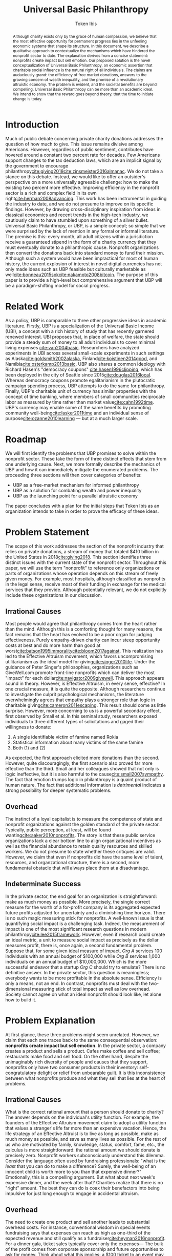 #+AUTHOR: Token Ibis
#+TITLE: Universal Basic Philanthropy
#+OPTIONS: toc:nil title:nil
#+LATEX_CLASS: custom

#+BEGIN_abstract
Although charity exists only by the grace of human compassion, we
believe that the most effective opportunity for permanent progress
lies in the unfeeling economic systems that shape its structure. In
this document, we describe a qualitative approach to contextualize the
mechanisms which have hindered the nonprofit sector to date. The
explanation derives from a concise statement: nonprofits create impact
but sell emotion. Our proposed solution is the novel conceptualization
of Universal Basic Philanthropy, an economic assertion that charitable
social influence is the natural right of all individuals. The claims
are audaciously grand: the efficiency of free market donations,
answers to the growing concern of wealth inequality, and the promise
of a revolutionary altruistic economy. The problem is evident, and the
societal benefits are beyond compelling. Universal Basic Philanthropy
can be more than an academic ideal. We intend to show that the reward
goes beyond theory, that the time to initiate change is today.
#+END_abstract

#+LATEX: \maketitle
 
* Introduction
Much of public debate concerning private charity donations addresses
the question of how much to give. This issue remains divisive among
Americans. However, regardless of public sentiment, contributes have
hovered around a constant two percent rate for decades. Few Americans
support changes to the tax deduction laws, which are an implicit
signal by the government to encourage
philanthropy[[cite:giving2018]][[cite:zinsmeister2016almanac]]. We do
not take a stance on this debate. Instead, we would like to offer an
outsider's perspective on a more universally agreeable challenge: how
to make the existing two percent more effective. Improving efficiency
in the nonprofit sector is a rich and complex field in its own
right[[cite:herman2008advancing]]. This work has been instrumental in
guiding the industry to date, and we do not presume to improve on its
specific findings. However, by drawing cross-disciplinary inspiration
from ideas in classical economics and recent trends in the high-tech
industry, we cautiously claim to have stumbled upon something of a
silver bullet. Universal Basic Philanthropy, or UBP, is a simple
concept; so simple that we were surprised by the lack of mention in
any formal or informal literature. The premise is this: every month,
all adult citizens within a jurisdiction receive a guaranteed stipend
in the form of a charity currency that they must eventually donate to
a philanthropic cause. Nonprofit organizations then convert the
donations back into standard money to fund their mission. Although
such a system would have been impractical for most of human history,
the current explosion of interest in novel digital currencies has not
only made ideas such as UBP feasible but culturally marketable as
well[[cite:bonneau2015sok]][[cite:nakamoto2008bitcoin]]. The purpose of
this paper is to provide a high-level but comprehensive argument that
UBP will be a paradigm-shifting model for social progress.

* Related Work
As a policy, UBP is comparable to three other progressive ideas in
academic literature. Firstly, UBP is a specialization of the Universal
Basic Income (UBI), a concept with a rich history of study that has
recently garnered renewed interest. UBI proposes that, in place of
welfare, the state should provide a steady sum of money to all adult
individuals to cover minimal living expenses [[cite:van2004basic]].
Researchers have analyzed experiments in UBI across several
small-scale experiments in such settings as
Alaska[[cite:goldsmith2002alaska]], Finland[[cite:koistinen2014good]],
and Namibia[[cite:osterkamp2013basic]]. UBP also shares a common
ideology with Richard Hasen's "democracy coupons"
[[cite:hasen1996clipping]], which has been deployed in the city of
Seattle since 2015[[cite:douglas2016local]]. Whereas democracy coupons
promote egalitarianism in the plutocratic campaign spending process,
UBP attempts to do the same for philanthropy. Finally, UBP's
charitable unit of currency has similar properties with the concept of
time banking, where members of small communities reciprocate labor as
measured by time rather than market value[[cite:cahn1992time]]. UBP's
currency may enable some of the same benefits by promoting community
well-being[[cite:lasker2011time]] and an individual sense of
purpose[[cite:ozanne2010learning]] --- but at a much larger scale.

* Roadmap
We will first identify the problems that UBP promises to solve within
the nonprofit sector. These take the form of three distinct effects
that stem from one underlying cause. Next, we more formally describe
the mechanics of UBP and how it can immediately mitigate the
enumerated problems. The proceeding three sections will then cover
categories of benefits:

- UBP as a free-market mechanism for informed philanthropy
- UBP as a solution for combating wealth and power inequality
- UBP as the launching point for a parallel altruistic economy

The paper concludes with a plan for the initial steps that Token Ibis
as an organization intends to take in order to prove the efficacy of
these ideas.

* Problem Statement
The scope of this work addresses the section of the nonprofit industry
that relies on private donations, a stream of money that totaled $410
billion in the United States in 2018[[cite:giving2018]]. This section
identifies three distinct issues with the current state of the
nonprofit sector. Throughout this paper, we will use the term
"nonprofit" to reference only organizations or parts of organizations
whose operation depends on this stream of freely given money. For
example, most hospitals, although classified as nonprofits in the
legal sense, receive most of their funding in exchange for the medical
services that they provide. Although potentially relevant, we do not
explicitly include these organizations in our discussion.

** Irrational Causes
Most people would agree that philanthropy comes from the heart rather
than the mind. Although this is a comforting thought for many reasons,
the fact remains that the heart has evolved to be a poor organ for
judging effectiveness. Purely empathy-driven charity can incur steep
opportunity costs at best and do more harm than good at
worst[[cite:batson1995immorality]][[cite:bloom2017against]]. This
realization has led to the Effective Altruism movement, which favors
uncompromising utilitarianism as the ideal model for
giving[[cite:singer2010life]]. Under the guidance of Peter Singer's
philosophies, organizations such as GiveWell.com promote front-line
nonprofits which can deliver the most "impact" for each
dollar[[cite:navigator2009givewell]]. This approach appears sound in
theory. However, is Effective Altruism, in every sense, effective? In
one crucial measure, it is quite the opposite. Although researchers
continue to investigate the culprit psychological mechanisms, the
literature overwhelmingly agrees that empathy plays a stronger role
than logic in charitable giving[[cite:cameron2011escaping]]. This
result should come as little surprise. However, more concerning to us
is a powerful secondary effect, first observed by Small et al. In this
seminal study, researchers exposed individuals to three different
types of solicitations and gaged their willingness to donate:

1. A single identifiable victim of famine named Rokia
2. Statistical information about many victims of the same famine
3. Both (1) and (2)

As expected, the first approach elicited more donations than the
second. However, quite discouragingly, the first scenario also proved
far more effective than the third. Small and her colleagues showed
that not only is logic ineffective, but it is also harmful to the
cause[[cite:small2007sympathy]]. The fact that emotion trumps logic in
philanthropy is a quaint product of human nature. The fact that
additional information is /detrimental/ indicates a strong possibility
for deeper systematic problems.

** Overhead
The instinct of a loyal capitalist is to measure the competence of
state and nonprofit organizations against the golden standard of the
private sector. Typically, public perception, at least, will be found
wanting[[cite:aaker2010nonprofits]]. The story is that these public
service organizations lack a clear bottom line to align organizational
incentives as well as the financial abundance to retain quality
resources and skilled workers. We do not presume to state whether
these critiques are valid. However, we claim that even if nonprofits
did have the same level of talent, resources, and organzational
structure, there is a second, more fundamental obstacle that will
always place them at a disadvantage.

** Indeterminate Success
:PROPERTIES:
:CUSTOM_ID: statement-indeterminate
:END:
In the private sector, the end goal for an organization is
straightforward: make as much money as possible. More precisely, the
single correct measure for the worth of a for-profit company is its
aggregated expected future profits adjusted for uncertainty and a
diminishing time horizon. There is no such magic measuring stick for
nonprofits. A well-known issue is that quantifying social impact is a
challenging task. Indeed, the measurement of impact is one of the most
significant research questions in modern
philanthropy[[cite:lee2015framework]]. However, even if research could
create an ideal metric, a unit to measure social impact as precisely
as the dollar measures profit, there is, once again, a second
fundamental problem. Suppose that, for some given ideal measure of
impact, /Org A/ services 100 individuals with an annual budget of
$100,000 while /Org B/ services 1,000 individuals on an annual budget
of $10,000,000. Which is the more successful endeavor that a startup
/Org C/ should try to emulate? There is no definitive answer. In the
private sector, this question is meaningless; everybody wants to be
more profitable in the absolute sense. Efficiency is only a means, not
an end. In contrast, nonprofits must deal with the two-dimensional
measuring stick of total impact as well as low overhead. Society
cannot agree on what an ideal nonprofit should look like, let alone
how to build it.

* Problem Explanation
At first glance, these three problems might seem unrelated. However,
we claim that each one traces back to the same consequential
observation: *nonprofits create impact but sell emotion.* In the
private sector, a company creates a product and sells a product. Cafes
make coffee and sell coffee; restaurants make food and sell food. On
the other hand, despite the unimaginably rich diversity of people and
causes that they support, nonprofits only have two consumer products
in their inventory: self-congratulatory delight or relief from
unbearable guilt. It is this inconsistency between what nonprofits
produce and what they sell that lies at the heart of problems.

** *Irrational Causes*
What is the correct rational amount that a person should donate to
charity? The answer depends on the individual's utility function. For
example, the founders of the Effective Altruism movement claim to
adopt a utility function that values a stranger's life far more than
an expensive vacation. Hence, the life strategy of an Effective
Altruist is to live as long as possible, make as much money as
possible, and save as many lives as possible. For the rest of us who
are motivated by family, knowledge, status, comfort, fame, etc., the
calculus is more straightforward: the rational amount we should donate
is precisely zero. Nonprofit workers subconsciously understand this
dilemma. Consider the language often used by fundraising
professionals: "what is the /least/ that you can do to make a
difference? Surely, the well-being of an innocent child is worth more
to you than that expensive dinner?" Emotionally, this is a compelling
argument. But what about next week's expensive dinner, and the week
after that? Charities realize that there is no "right" amount. The
best they can do is coax their benefactors into being impulsive for
just long enough to engage in accidental altruism.

** *Overhead*
The need to create one product and sell another leads to substantial
overhead costs. For instance, conventional wisdom in special events
fundraising says that expenses can reach as high as one-third of the
expected revenue and still qualify as a
fundraiser[[cite:heyman2016nonprofit]]. For a dinner gala, ticket
sales typically cover only the expenses--- The bulk of the profit
comes from corporate sponsorship and future opportunities to ask for
money. Think about what this implies: a $100 ticket to an event may
only represent the /opportunity/ to contribute to the cause. Again,
this is a struggle that is unique to the nonprofit sector. Consider
how expensive shoes would be if shoe salespeople needed to operate
galas, 5k runs, and mail campaigns just to put customers in the right
mindset.

** *Indeterminate Success*
Finally, our approach provides context for the dichotomy between /Org
A/ and /Org B/: the former is probably better at creating impact while
the latter is better at selling. One is doomed to toil away at their
work in efficient obscurity while the other is a scandal and collapse
waiting to happen[[cite:tinkelman2009unintended]].

* Approach
We will preface our solution with a final piece of context. Most
philanthropists view the decision to give to charity as a single
atomic action. The entire chain of thought from empathy to
self-sacrifice and eventual gratification gets compressed into a
single transfer of currency. This view has been dominant throughout
the extent of human history. Today, we suggest that it would be more
helpful to view philanthropy as two distinct mental processes:

- *Commitment* - The decision to donate
- *Allocation* - The choice of recipients for the donation

Although it may seem like a subtle distinction, the two mental
processes are categorically different. The commitment step is
necessarily emotional. By agreeing to give away their hard-earned
income, donors must weigh the gratification of altruism against their
wants and needs. The allocation step, on the other hand, need not be
purely emotional. If we can only provide individuals with the
privilege of allocation without the stress of commitment, then we can
allow them to finally focus on the merits of impact[fn:foundations].

* Universal Basic Philanthropy
Our solution is as grand as it is simple, and is perhaps appropriately
named /Universal Basic Philanthropy/. In this scheme, we propose that
at some level of governance, the state should fund and distribute a
guaranteed charitable stipend to its constituents. For concreteness,
we will suppose that the United States Federal Government allocates
two percent of the national GDP to all citizens via a digital
platform. This sum translates to about $150 per month per person as
of 2019. Where UBP is the generic name of the distribution policy, we
shall call the currency /Ibis/[fn:analogy]. The dynamics of this
system, enforced by a combination of legal and technical mechanisms,
are as follows:
1. Entities (individuals or organizations) may purchase more Ibis using USD at a fixed ratio exchange rate (e.g., 1:1).
2. Entities may send Ibis to any other entity.
3. Only a registered nonprofit organization may trade Ibis for USD at an officially approved exchange.
4. Entities must pay interest and capital gains on Ibis investments with more Ibis.
5. The exchange of Ibis for USD or other material goods on a secondary market is prohibited.

UBP creates a market infrastructure for individuals to focus on the
rational decision of allocation rather than the emotional struggle of
commitment. Its tangible medium, the Ibis token, enjoys all of the
flexibility of the US dollar with the exception that only registered
nonprofit can extract its monetary value. With these simple tools, we
can simultaneously eliminate each of the three problems that we
identified.

- *Irrational Cause* - By construction, the decision to allocate UBP,
  which is given rather than earned, is categorically more rational
  than the choice to both commit and allocate traditionally acquired
  money. The result is smarter donations flowing toward causes with
  the greatest need.
- *Overhead* - By pushing a fixed amount of money to the nonprofit
  sector at a national scale, the government alleviates the need for
  the industry to invest heavily in fundraising. Nonprofits still have
  to compete for funding with each other, but this fundraising and
  marketing effort is more comparable to baseline competition in the
  private sector.
- *Indeterminate Success* - As a consequence of solving the
  /irrational causes/ problem, the nonprofits that scale will be the
  ones in the best position to market their work. We expect that
  growth will eventually correlate more with effectiveness and less
  with emotional salesmanship. The result is that the public can
  finally agree on a single metric for evaluating nonprofits: total
  impact.
  
The complementary ideas of UBP and Ibis together form the basis for
our proposed philanthropic world order, one built on the principles of
economics rather than idealism, one effective by design rather than
hope. In this world, the power of donation and social influence is a
right, not a sacrifice. The responsibility of informed social
influence is a duty as sacred as democratic participation and
community stewardship. This paradigm is the norm that we wish to
advocate, one that addresses the root problems of the old while laying
the foundations for a tantalizing future of genuine systematic
progress.

* Free Market Allocation Engine
:PROPERTIES:
:CUSTOM_ID: allocation
:END:
This section describes the first of three categories of societal
benefits enabled by UBP. Currently, nonprofits receive money through
one of two sources: grants from centralized grantmaking organizations
and direct donations from individuals. UBP presents a more robust
alternative that leverages the virtuous dynamics of a free market. At
its core, UBP predicts that if society pushes enough money through
interacting autonomous agents in the name of philanthropy, the results
will be overwhelmingly positive.

** Smart Money
While grantmaking benefits from the input of expert decision makers,
it suffers from the well-studied local knowledge problem[fn:local]. On
the other hand, direct donations by individuals lack an explicit
mechanism to aggregate information. As in democratic voting, the
qualifications of the average participant roughly determines the
effectiveness of the system as a whole. UBP is a market-based
mechanism to align resources with knowledge in much the same way that
capitalism tries to align money with talent. While all individuals
receive an equal stipend, we should /not/ expect that everyone will
donate the same amount. Remember: Ibis is allowed to change hands
between individuals, allowing money to move from the people who have
it to the people who want it. In the traditional economy, currency
flows from the foolish and desperate to the clever and greedy. In the
Ibis economy, it flows from the indifferent and uninformed to the
passionate and engaged, a setup that is favorable to
everyone [fn:scenario]. If the Ibis ecosystem can reach a point in
which front-line volunteers serve as the endpoint for most of the
country's philanthropic output, then what we would have is a robust
free-market mechanism to both measure and reward nonprofits for
demonstrable effectiveness.

** Promoting Engagement
The majority of the benefits enumerated in this document cite
inanimate economic mechanisms. However, we have little doubt that the
most impressive initial effects will occur at the sociological level.
Namely, the financial gift of philanthropy is the most effective and
scalable method we can imagine to promote volunteerism. A 2015 study
by Fidelity confirms our natural intuition that donating and
volunteering are deeply intertwined. The researchers found that 79% of
donors reported volunteering in the same year as compared to 25% of
all Americans. Furthermore, 58% of individuals say they donated to an
organization before volunteering, suggesting that money is a catalyst
rather than an afterthought[[cite:fund2015time]]. If this correlation
has even some causal power, then UBP will initiate a sustainable
increase in volunteerism[fn:criticism].

* Wealth Equality
:PROPERTIES:
:CUSTOM_ID: inequality
:END:
In its most recently reported measurement in 2016, The Federal Reserve
Bank of Saint Louis document the highest GINI index for national
wealth inequality in the modern era[[cite:fred2016gini]]. Wealth
inequality is, of course, a highly complex and contentious topic
within economics and political science. While we do not formally
endorse any particular policies aside from vanilla UBP, we outline
three reasons why variations on UBP may be an attractive tool in this
space.

** Democratizing Philanthropy
:PROPERTIES:
:CUSTOM_ID: inequality-democratizing
:END:
Although wealth inequality continues to be a popular topic in
mainstream discussion, inequality in philanthropy is often ignored.
Gifts from wealthy donors accounted for over a quarter of total
nonprofit revenue in 2015 according to Giving
USA[[cite:callahan2017givers]]. The trend is equally worrisome.
Between 2003 and 2013, total contributions from individuals with a net
income greater than $100,000 increased by 40% while contributions from
the rest of the population declined by 34%[[cite:collins2016gilded]].
This growing generosity by wealthy individuals is admirable at a
personal level; better schools and museums than yachts and private
jets. However, perhaps society as a whole should reevaluate a system
in which a small fraction of affluent donors can unilaterally decide
the future of education, news, health, and welfare for large sections
of the population[fn:regressive]. Should philanthropy look more like
capitalism, in which a person's influence is proportional to the sum
of their financial assets? Or should it look more like democracy, in
which a person's influence, in principle, is the same for every
individual? While personal wealth predominately affects the owner,
political and philanthropic influence both have consequences for
society as a whole. We believe the answer is clear and claim that UBP
is the single most elegant strategy to create a more egalitarian
paradigm of social influence.

** Wealth Redistribution
While vanilla UBP reduces philanthropic inequality by design, the Ibis
infrastructure as a whole provides a potential solution for the more
general problem of wealth inequality. In 2019, rhetoric among the
Democratic party for pre-Reagan-era taxes on the ultra-wealthy
continues to escalate, most notably highlighted by Rep.
Ocasio-Cortez's proposal for a 70% income tax[[cite:de2019cost]].
Critics of such proposals point out concerns that these rates would
prohibitively stifle incentives for economic growth. Although we at
Token Ibis do not hold an official position concerning this policy, we
can suggest a theoretical compromise. We propose that, after
collecting the 70% income tax, the state gives back a significant
fraction of the revenue to the individual in the form of an Ibis tax
return. Call it "mandatory altruism." As a mechanism for combating
wealth inequality, mandatory altruism would be equally effective as a
traditional tax. On the other hand, while not as powerful as plain
money, social influence can be a sufficient incentive on its
own[[cite:blackburn2010giving]]. In /The
Givers/[[cite:callahan2017givers]], David Callahan argues that
philanthropy is often something of an afterthought for the ultra-rich
after they have accumulated their fortunes in other industries. The
result in yet another level of misalignment between means and
knowledge. Our mandatory altruism scheme provides a tangible incentive
for aspiring capitalists to apply their talent and business acumen
toward social good even as they are building their more profitable
enterpises[fn:contradiction].

** Social Influence as Status
:PROPERTIES:
:CUSTOM_ID: inequality-status
:END:
Finally, we believe that Ibis may play a role in giving due credit to
true philanthropists. Forbes magazine famously publishes a yearly
report of the wealthiest men and women on Earth, a report that
seemingly only exists to satiate our obsession with rich and powerful
figures. We believe that the same publication measuring wealth in Ibis
can have the same effect for promoting philanthropy. In a similar
vein, there has been much debate over how to compensate successful
nonprofit executives. Outspoken industry leaders such as Dan Pallotta
believe the answer is to reward executives in the same way that the
for-profit sector rewards their superstar
managers[[cite:pallotta2009uncharitable]]. We respectfully disagree.
The nonprofit sector depends on donor trust, implying the need for a
level of self-sacrifice on the part of the employees. However, if
organizations cannot reward their most distinguished workers with
material wealth, then perhaps they can at least signal importance and
status. A salary of $100,000 for an outstanding CEO, accompanied by a
$400,000 bonus delivered in Ibis, is economic proof that the
organization values its leader at $500,000. If nonprofit workers must
sacrifice personal wealth for the greater good, we can at least offer
them meaningful proof of their worth.

* Altruistic Economics
[[#allocation]] and [[#inequality]] address reforms that Ibis and UBP
enable within the existing establishment. However, perhaps the most
exciting feature of Ibis is its ability to foster new institutions and
financial patterns altogether. The setting for this opportunity lies
in the intersection between money and human psychology. Although we
recognize money as an indispensable component of modern society, most
people hold some level of stigma against excessive greed and
indulgence. This stigma necessarily holds across all forms of money,
from fiat to gold and Bitcoin. Ibis promises to be a large-scale
exception to the rule. With the advent of the world's first charitable
currency, we see the potential for an incarnation of money that is
fundamentally free from greed and selfishness, in effect, an otherwise
fully-featured medium of exchange that fosters exclusively altruistic
interactions.

** Direct Exchange
:PROPERTIES:
:CUSTOM_ID: altruistic-direct
:END:
The opportunity to break down monetary stigma begins with direct
exchanges between individuals. In particular, we are interested in
situations where an economic transaction fails to take place due to
social or moral complications.

- Alice needs her friend Bob to help her with homework, but he needs
  some extra motivation.
- Carol wants to buy a used desk from her friend, Dave, but has no
  idea how much to pay.
- Erin needs to give away possessions that belonged to her recently
  deceased husband, Frank, but it feels wrong to sell it for cold,
  hard money.
- Grace is a casual gambler, but her state places strict regulations
  on local casinos.
- Heidi is an amateur political guru who wants to bet on Ivan2020's
  platform on UBP, but she ran into federal laws banning political
  gambling[[cite:ozimek2014regulation]].
- Judy wants to buy Mike's concert ticket, but cannot legally offer a
  different price higher than the original
  sale[[cite:nmsa2015ticket]].

In another class of interpersonal interactions, individuals exchange
money primarily as a means to signal appreciation. This mechanism is
reminiscent of the salary status signaling mentioned in
[[#inequality-status]].

- Nick is a middle school teacher who wants to give out monetary
  science fair awards, but he is unsure about local policies for
  paying underage students.
- Olivia runs a bug bounty program for a large tech company. Although
  her company hands out millions of dollars in bounties, the weekend
  bounty hunters are working for far less than minimum wage, and she
  realized that they are more interested in reputation than material
  gain.
- Oscar is going to attend a funeral and wants to share his
  sympathies, but he feels that bringing more flowers would be a waste
  of money.
- Pat needs to buy a birthday gift for his girlfriend, Sybil, but he
  is a practical man and does not want to overspend to prove his
  commitment[fn:modern].
- Trent is trying to increase user reviews on his e-commerce site and
  is trying to offer $1 credit for each submission. Trent's plan is
  currently failing and he wonders if there is some other way he could
  convince people to leave feedback[fn:ecommerce].

Each of these examples represents generic situations in which Ibis
likely serves as a superior medium of exchange to traditional money.
The cases we listed are far from comprehensive, and one of the more
exciting aspects of a UBP/Ibis future is the potential for unexpected
business models to emerge. Here is a small taste: in 2015, NPR's
Planet Money podcast reported a story on Haystack, an app that tried
to optimize public parking. The app worked by allowing drivers who
were pulling out from crowded parking spaces to sell their vacated
spot to drivers who were pulling in. Although the company was, by most
measures, an entrepreneurial success, the operation was eventually
shut down due to public outrage over its core business strategy:
generating financial profit from free public
goods[[cite:money2015episode]]. The Haystack story represents a
victory for ordinary human sensibilities at the price of economic
efficiency. We believe we can revive the Haystack model, but this time
with Ibis. By removing greed from the equation, Ibis can enable a real
economic solution to a multi-billion dollar parking industry. We
suspect that Haystack is only one of a vast space of business models
that Ibis can unlock.

** Banking
:PROPERTIES:
:CUSTOM_ID: altruistic-banking
:END:
Banking is another sector with abundant opportunities for innovation
under the UBP/Ibis ecosystem. As with standard money, recipients of
UBP may not want to spend their Ibis every month, opting instead to
save their income for grander or more personally meaningful
donations[fn:savings]. We expect that consumer banking services will
emerge to fill the need for savings and checking accounts. These
institutions will provide convenient money management services on the
consumer side while using the deposits to offer low-interest loans to
nonprofits. Since this agreement takes place under the Ibis umbrella,
interest payments to any party are legally required to take the form
of more Ibis, effectively preventing any individual or for-profit
entity from receiving traditional financial gain. The institutions
providing these services will be some combination of conventional
banks looking to earn positive PR and philanthropically motivated
nonprofit enterprises in the mold of our Ibis parking app startup from
[[#altruistic-direct]]. As Muhammad Yunus so compelling demonstrated,
the application of finance to charitable causes can be as exciting as
it is impactful[[cite:yunus2007banker]]

** Venture Philanthropy
It is fitting that we end the body of this discussion in the most
relevant area for Token Ibis as an organization. Innovation thrives
when the current establishment provides daring newcomers with the
means to build their ideas. In the current system, an aspiring
nonprofit startup only has one way to obtain those means: by begging.
This model is problematic for Token Ibis. We have no photogenic
constituents or dire current events to aid in our fundraising.
However, what we have is an immensely valuable and economically
(non)profitable idea. In a future in which we've succeeded, the next
generation of aspiring social entrepreneurs will have full access to
the vibrant ecosystem of angel investors and venture firms that their
for-profit counterparts enjoy today. Investors who see promise in a
startup will have the opportunity to purchase equity in exchange for
startup capital. If the enterprise becomes wildly successful, it will
eventually earn more direct donations than it needs to operate and pay
out dividends to its shareholders. All of this takes place under the
Ibis umbrella. As in [[#altruistic-banking]], none of the parties gain
a single cent of monetary gain. What they do receive is proof of their
business acumen in the nonprofit sector accompanied by the returns to
create even more social influence for the benefit of the greater good.
In a world in which nonprofit equities are commonplace, it follows
that we will see the rise of nonprofit bonds, publicly traded
nonprofits, shorts, and nonprofit mutual funds[fn:caution]. Long
influenced by giants of the finance and tech industries, the nonprofit
sector might soon get its own Silicon Valley and its own Wall Street.

* A Path Forward
At a theoretical level, the ambition of the ideas in this paper lies
somewhere between bold and absurd. In practice, there are myriad
reasons why even good intentions are doomed to fail, especially given
the magnitude of political and cultural changes proposed by UBP.
However, Rome was not built in a day. Before Universal Basic Income
was championed by the likes of Elon Musk and Mark
Zuckerberg[[cite:clifford2017billionaires]], before it headlined the
platform of a U.S. presidential candidate[[cite:yang2018war]], UBI was
best described as series of hopeful experiments. If our survey is
accurate, then the concept of UBP is much earlier in its life than UBI
was at the turn of the century. There is much work to be done. The
mission of Token Ibis is to prove the social value of Universal Basic
Philanthropy at a meaningful scale. Our task is threefold:

1. Raise generic philanthropic funds from interested donors
2. Establish collaborative ties with local nonprofits
3. Distribute UBP to members of a closely interacting population. We
   have identified colleges as an ideal setting for our study.

The concrete implementation of our system is a custom web application
for digital payments, donations, and peripheral
engagement[fn:experimentation]. Under this setup, we have the full
flexibility to conduct randomized trials for answering crucial
research questions.

- Does UBP increase engagement?
- Does UBP promote more rational giving?
- Does Ibis flow toward users who are more passionate, qualified, and
  engaged in nonprofit?
- Does the flow of Ibis correlate with edges in the social network?

Token Ibis offers the most long-term value as a rigorous testbed for
evaluating UBP. However, despite this prioritization on research, we
cannot lose sight of the immediate potential for UBP to benefit the
community by promoting profoundly new levels of connection between
donors, distributors, and nonprofits. We look forward to witnessing
the fruits of an impact-focused local nonprofit ecosystem, at the
indicators of empowerment when disadvantaged school children can one
day exercise their right to social influence. Regardless of political
cooperation or academic consensus, we intend to see Ibis to its full
potential.

* Conclusion
In this work, we contextualize the systematic shortcomings of the
nonprofit sector under one fundamental insight, present a novel
solution, and illustrate the new art of the possible under our
currency-driven model. Although the endeavor is unapologetic in
idealism and audacious in scale, our hope is this paper, in
conjunction with our entrepreneurial efforts, will serve as a
sufficient catalyst for the change that is to come.

#+LATEX: \bibliographystyle{abbrv}
#+LATEX: \bibliography{references.bib}
#+LATEX: \appendix

* Footnotes
[fn:foundations] Private foundations are an excellent modern day
example for studying the distinction between charitable commitment and
allocation. When Bill and Melinda Gates make their annual decision to
donate /X/ billions of dollars to "philanthropy," it is an occasion
for praise and fanfare which has little basis on rationality. What the
Gates Foundation does with the money, however, is a thoughtful and
analytical process for the betterment of civilization. From this
perspective, UBP is a way to leverage technology for all individuals
to run their private foundation.
[fn:analogy] Ibis is to the dollar as UBP is to Universal Basic
Income. One is a unit of currency and the other is a governance
policy. Ibis is a neutral name, and our process for choosing it was
about as rational as the average charity donation.
[fn:local] We use this terminology to refer to the phenomenon by which
centralized decision makers, despite their superior qualifications and
education, struggle to use the local knowledge available to actors at
the ground level[[cite:hayek1945use]].
[fn:scenario] For concreteness, consider a hypothetical relationship
between Alice, the wealthy regional manager of some corporation and
Bob, her college-age nephew who actively volunteers through his
university. Alice has an abundance of money to donate on top of her
UBP but very little time to actively engage in charity. Bob has the
time and education, but little money. Eventually, we would expect that
some Ibis gets transferred from Alice to Bob, perhaps in the form of
birthday presents or supplementary payments for babysitting services.
We would not expect that Ibis should ever flow in the opposite
direction.
[fn:regressive] As a side note, we point out that the existing policy for
charitable tax deduction disproportionally benefits the wealthy by
design.
[fn:criticism] An early criticism we have received on UBP is that it
removes the genuine humanity from a freely given donation. Our view is
that cold, hard, money is a poor substitute for humanity; people can
get far more psychological benefits from volunteering their time
instead. Let money be money, and let human connections be human
connections.
[fn:contradiction] We should point out that the suggestions of this
section stand in direct opposition to the ideas in
[[#inequality-democratizing]]. However, we argue that both are an
improvement to the current situation and believe that either might be
useful for future policymakers.
[fn:modern] Both the funeral and birthday examples are similar to
existing popular practices. While funeral donations "in lieu of
flowers" have a longer history, digital platforms such as Facebook
have begun investing in birthday fundraisers [[cite:ceballosdigital]].
A number of smaller organizations also offer charity gift cards
[[cite:charitygift2019]][[cite:globalgiving2019]][[cite:tisbest2019]].
We are immensely encouraged by all of these projects and view them as
important precursors to a more unified Ibis (or Ibis-like)
infrastructure.
[fn:ecommerce] The connection between this example and Ibis is
probably the least intuitive. The thought process is this: one dollar
is just one dollar. However, in the context of an already altruistic
action like leaving product reviews, perhaps one dollar of Ibis
attaches just enough additional moral encouragement to perform the
original altruistic action in the first place.
[fn:savings] In 2016, the Federal Reserve reported that the mean
household income in the U.S. was $102,700. The mean household wealth
held in bank accounts was $40,200 [[cite:bricker2017changes]]. A
similar income/savings ratio for UBP would imply a $160 billion market
for Ibis banking.
[fn:caution] Note that these suggestions depend on the assumption that
UBP adequately addresses the problem from[[#statement-indeterminate]].
The only situation in which we advocate for such complex financial
setups is one in which money is an acceptably accurate proxy for
nonprofit impact.
[fn:experimentation] Along with the core payment platform, our
application features social media integration along with integrated
nonprofit news feeds and event postings. Together, these additional
components provide valuable data as natural proxies for engagement and
social network context, respectively.
